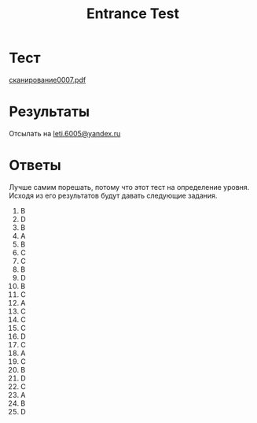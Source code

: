 #+TITLE: Entrance Test

* Тест
[[file:doc/сканирование0007.pdf][сканирование0007.pdf]]

* Результаты
Отсылать на [[mailto:leti.6005@yandex.ru][leti.6005@yandex.ru]]

* Ответы
Лучше самим порешать, потому что этот тест на определение уровня. Исходя из его результатов будут давать следующие задания.

1.  B
2.  D
3.  B
4.  A
5.  B
6.  C
7.  C
8.  B
9.  D
10. B
11. C
12. A
13. C
14. C
15. C
16. D
17. C
18. A
19. C
20. B
21. D
22. C
23. A
24. B
25. D
